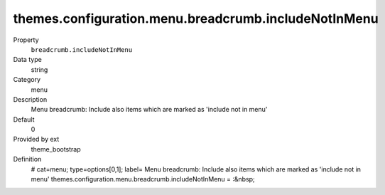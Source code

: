 themes.configuration.menu.breadcrumb.includeNotInMenu
-----------------------------------------------------

.. ..................................
.. container:: table-row dl-horizontal panel panel-default constants theme_bootstrap cat_menu

	Property
		``breadcrumb.includeNotInMenu``

	Data type
		string

	Category
		menu

	Description
		Menu breadcrumb: Include also items which are marked as 'include not in menu'

	Default
		0

	Provided by ext
		theme_bootstrap

	Definition
		# cat=menu; type=options[0,1]; label= Menu breadcrumb: Include also items which are marked as 'include not in menu'
		themes.configuration.menu.breadcrumb.includeNotInMenu = :&nbsp;